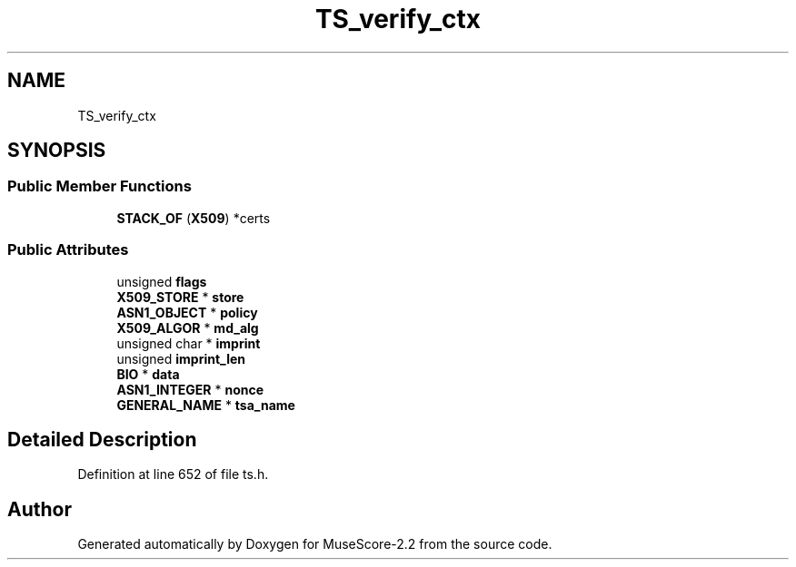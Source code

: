 .TH "TS_verify_ctx" 3 "Mon Jun 5 2017" "MuseScore-2.2" \" -*- nroff -*-
.ad l
.nh
.SH NAME
TS_verify_ctx
.SH SYNOPSIS
.br
.PP
.SS "Public Member Functions"

.in +1c
.ti -1c
.RI "\fBSTACK_OF\fP (\fBX509\fP) *certs"
.br
.in -1c
.SS "Public Attributes"

.in +1c
.ti -1c
.RI "unsigned \fBflags\fP"
.br
.ti -1c
.RI "\fBX509_STORE\fP * \fBstore\fP"
.br
.ti -1c
.RI "\fBASN1_OBJECT\fP * \fBpolicy\fP"
.br
.ti -1c
.RI "\fBX509_ALGOR\fP * \fBmd_alg\fP"
.br
.ti -1c
.RI "unsigned char * \fBimprint\fP"
.br
.ti -1c
.RI "unsigned \fBimprint_len\fP"
.br
.ti -1c
.RI "\fBBIO\fP * \fBdata\fP"
.br
.ti -1c
.RI "\fBASN1_INTEGER\fP * \fBnonce\fP"
.br
.ti -1c
.RI "\fBGENERAL_NAME\fP * \fBtsa_name\fP"
.br
.in -1c
.SH "Detailed Description"
.PP 
Definition at line 652 of file ts\&.h\&.

.SH "Author"
.PP 
Generated automatically by Doxygen for MuseScore-2\&.2 from the source code\&.
